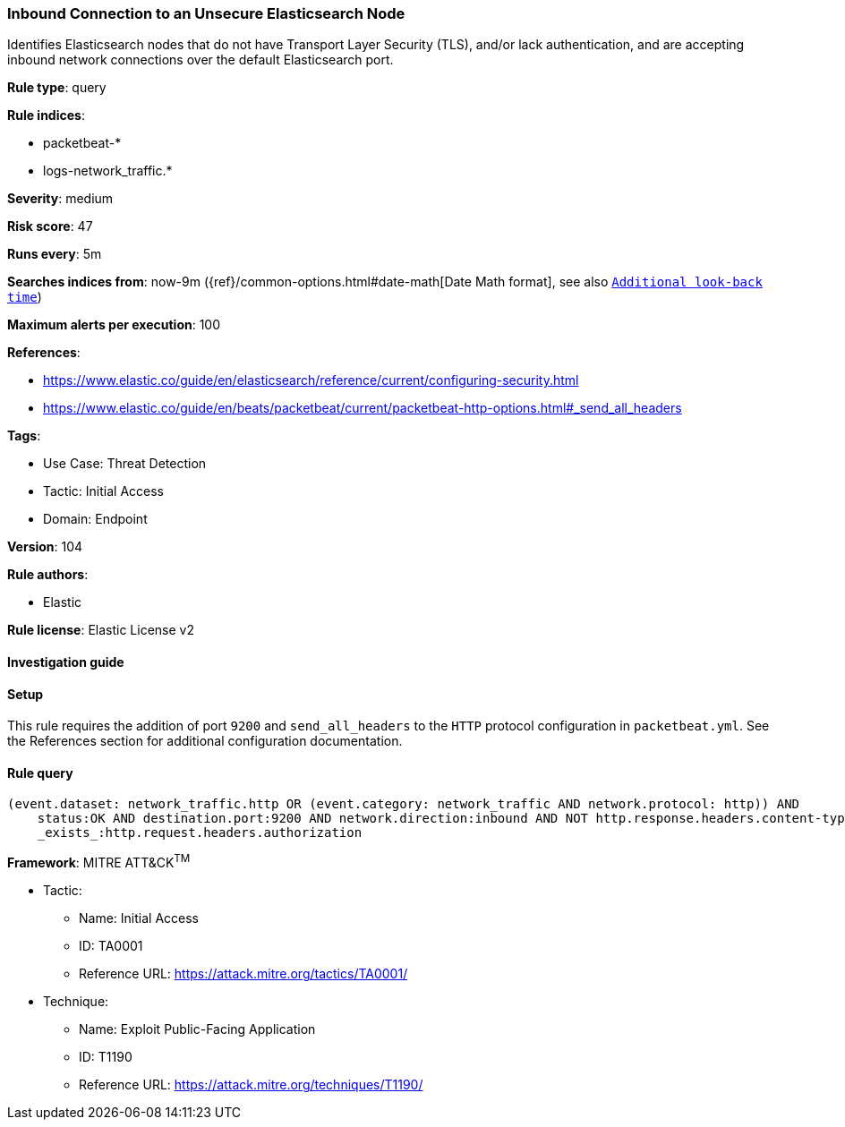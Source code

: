 [[inbound-connection-to-an-unsecure-elasticsearch-node]]
=== Inbound Connection to an Unsecure Elasticsearch Node

Identifies Elasticsearch nodes that do not have Transport Layer Security (TLS), and/or lack authentication, and are accepting inbound network connections over the default Elasticsearch port.

*Rule type*: query

*Rule indices*: 

* packetbeat-*
* logs-network_traffic.*

*Severity*: medium

*Risk score*: 47

*Runs every*: 5m

*Searches indices from*: now-9m ({ref}/common-options.html#date-math[Date Math format], see also <<rule-schedule, `Additional look-back time`>>)

*Maximum alerts per execution*: 100

*References*: 

* https://www.elastic.co/guide/en/elasticsearch/reference/current/configuring-security.html
* https://www.elastic.co/guide/en/beats/packetbeat/current/packetbeat-http-options.html#_send_all_headers

*Tags*: 

* Use Case: Threat Detection
* Tactic: Initial Access
* Domain: Endpoint

*Version*: 104

*Rule authors*: 

* Elastic

*Rule license*: Elastic License v2


==== Investigation guide






==== Setup



This rule requires the addition of port `9200` and `send_all_headers` to the `HTTP` protocol configuration in `packetbeat.yml`. See the References section for additional configuration documentation.


==== Rule query


[source, js]
----------------------------------
(event.dataset: network_traffic.http OR (event.category: network_traffic AND network.protocol: http)) AND
    status:OK AND destination.port:9200 AND network.direction:inbound AND NOT http.response.headers.content-type:"image/x-icon" AND NOT
    _exists_:http.request.headers.authorization

----------------------------------

*Framework*: MITRE ATT&CK^TM^

* Tactic:
** Name: Initial Access
** ID: TA0001
** Reference URL: https://attack.mitre.org/tactics/TA0001/
* Technique:
** Name: Exploit Public-Facing Application
** ID: T1190
** Reference URL: https://attack.mitre.org/techniques/T1190/
